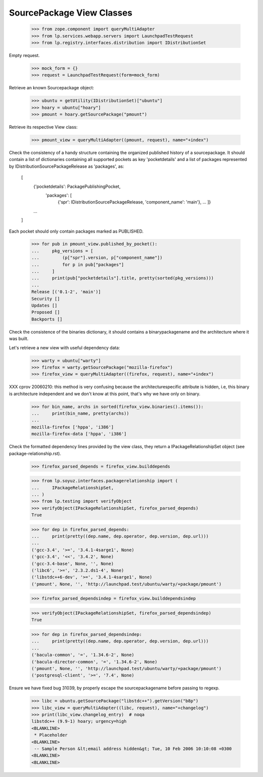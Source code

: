 SourcePackage View Classes
==========================

    >>> from zope.component import queryMultiAdapter
    >>> from lp.services.webapp.servers import LaunchpadTestRequest
    >>> from lp.registry.interfaces.distribution import IDistributionSet

Empty request.

    >>> mock_form = {}
    >>> request = LaunchpadTestRequest(form=mock_form)

Retrieve an known Sourcepackage object:

    >>> ubuntu = getUtility(IDistributionSet)["ubuntu"]
    >>> hoary = ubuntu["hoary"]
    >>> pmount = hoary.getSourcePackage("pmount")

Retrieve its respective View class:

    >>> pmount_view = queryMultiAdapter((pmount, request), name="+index")

Check the consistency of a handy structure containing the organized
published history of a sourcepackage. It should contain a list of
dictionaries containing all supported pockets as key 'pocketdetails'
and a list of packages represented by IDistributionSourcePackageRelease
as 'packages', as:

  [
   {'pocketdetails': PackagePublishingPocket,
    'packages': [
      {'spr': IDistributionSourcePackageRelease, 'component_name': 'main'},
      ...
      ]}
   ...
  ]

Each pocket should only contain packages marked as PUBLISHED.

    >>> for pub in pmount_view.published_by_pocket():
    ...     pkg_versions = [
    ...         (p["spr"].version, p["component_name"])
    ...         for p in pub["packages"]
    ...     ]
    ...     print(pub["pocketdetails"].title, pretty(sorted(pkg_versions)))
    ...
    Release [('0.1-2', 'main')]
    Security []
    Updates []
    Proposed []
    Backports []


Check the consistence of the binaries dictionary, it should contains a
binarypackagename and the architecture where it was built.

Let's retrieve a new view with useful dependency data:

    >>> warty = ubuntu["warty"]
    >>> firefox = warty.getSourcePackage("mozilla-firefox")
    >>> firefox_view = queryMultiAdapter((firefox, request), name="+index")

XXX cprov 20060210: this method is very confusing because the
architecturespecific attribute is hidden, i.e, this binary is
architecture independent and we don't know at this point, that's why we
have only on binary.

    >>> for bin_name, archs in sorted(firefox_view.binaries().items()):
    ...     print(bin_name, pretty(archs))
    ...
    mozilla-firefox ['hppa', 'i386']
    mozilla-firefox-data ['hppa', 'i386']

Check the formatted dependency lines provided by the view class, they
return a IPackageRelationshipSet object (see package-relationship.rst).

    >>> firefox_parsed_depends = firefox_view.builddepends

    >>> from lp.soyuz.interfaces.packagerelationship import (
    ...     IPackageRelationshipSet,
    ... )
    >>> from lp.testing import verifyObject
    >>> verifyObject(IPackageRelationshipSet, firefox_parsed_depends)
    True

    >>> for dep in firefox_parsed_depends:
    ...     print(pretty((dep.name, dep.operator, dep.version, dep.url)))
    ...
    ('gcc-3.4', '>=', '3.4.1-4sarge1', None)
    ('gcc-3.4', '<<', '3.4.2', None)
    ('gcc-3.4-base', None, '', None)
    ('libc6', '>=', '2.3.2.ds1-4', None)
    ('libstdc++6-dev', '>=', '3.4.1-4sarge1', None)
    ('pmount', None, '', 'http://launchpad.test/ubuntu/warty/+package/pmount')


    >>> firefox_parsed_dependsindep = firefox_view.builddependsindep

    >>> verifyObject(IPackageRelationshipSet, firefox_parsed_dependsindep)
    True

    >>> for dep in firefox_parsed_dependsindep:
    ...     print(pretty((dep.name, dep.operator, dep.version, dep.url)))
    ...
    ('bacula-common', '=', '1.34.6-2', None)
    ('bacula-director-common', '=', '1.34.6-2', None)
    ('pmount', None, '', 'http://launchpad.test/ubuntu/warty/+package/pmount')
    ('postgresql-client', '>=', '7.4', None)

Ensure we have fixed bug 31039, by properly escape the
sourcepackagename before passing to regexp.

    >>> libc = ubuntu.getSourcePackage("libstdc++").getVersion("b8p")
    >>> libc_view = queryMultiAdapter((libc, request), name="+changelog")
    >>> print(libc_view.changelog_entry)  # noqa
    libstdc++ (9.9-1) hoary; urgency=high
    <BLANKLINE>
     * Placeholder
    <BLANKLINE>
     -- Sample Person &lt;email address hidden&gt; Tue, 10 Feb 2006 10:10:08 +0300
    <BLANKLINE>
    <BLANKLINE>
